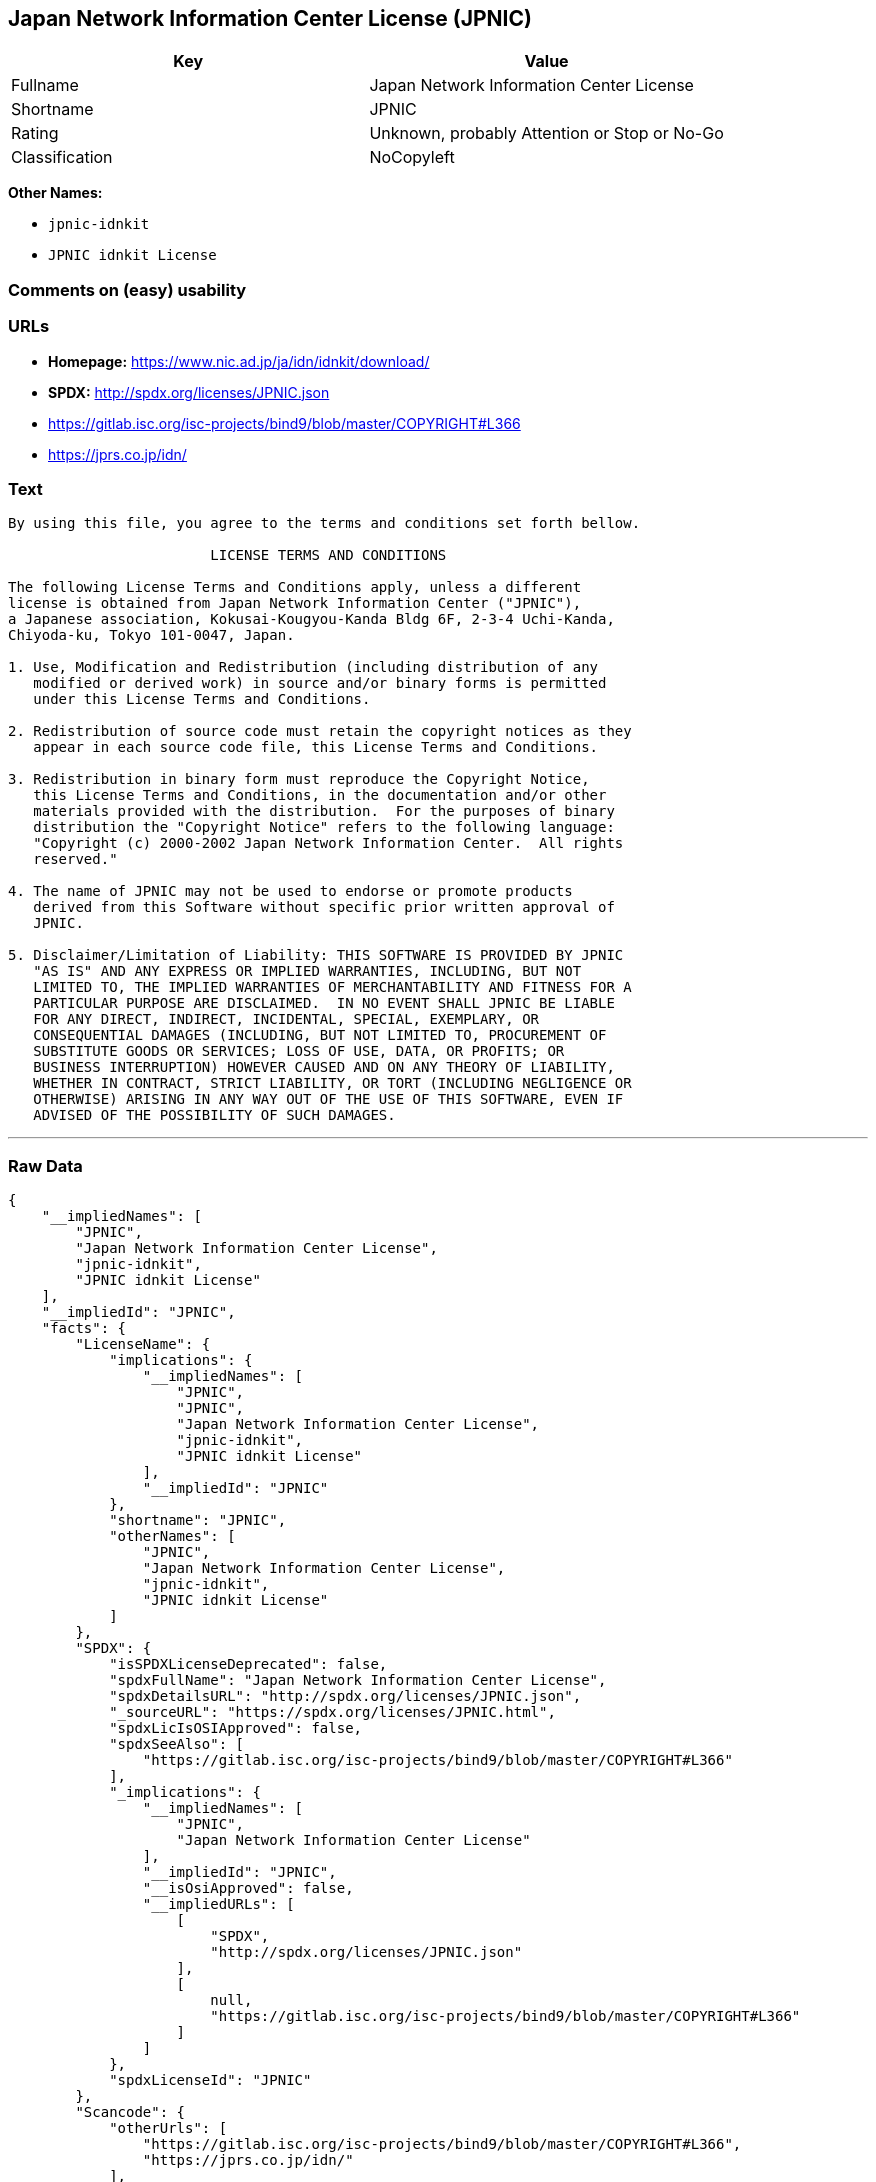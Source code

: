 == Japan Network Information Center License (JPNIC)

[cols=",",options="header",]
|====================================================
|Key |Value
|Fullname |Japan Network Information Center License
|Shortname |JPNIC
|Rating |Unknown, probably Attention or Stop or No-Go
|Classification |NoCopyleft
|====================================================

*Other Names:*

* `jpnic-idnkit`
* `JPNIC idnkit License`

=== Comments on (easy) usability

=== URLs

* *Homepage:* https://www.nic.ad.jp/ja/idn/idnkit/download/
* *SPDX:* http://spdx.org/licenses/JPNIC.json
* https://gitlab.isc.org/isc-projects/bind9/blob/master/COPYRIGHT#L366
* https://jprs.co.jp/idn/

=== Text

....
By using this file, you agree to the terms and conditions set forth bellow.

                        LICENSE TERMS AND CONDITIONS 

The following License Terms and Conditions apply, unless a different
license is obtained from Japan Network Information Center ("JPNIC"),
a Japanese association, Kokusai-Kougyou-Kanda Bldg 6F, 2-3-4 Uchi-Kanda,
Chiyoda-ku, Tokyo 101-0047, Japan.

1. Use, Modification and Redistribution (including distribution of any
   modified or derived work) in source and/or binary forms is permitted
   under this License Terms and Conditions.

2. Redistribution of source code must retain the copyright notices as they
   appear in each source code file, this License Terms and Conditions.

3. Redistribution in binary form must reproduce the Copyright Notice,
   this License Terms and Conditions, in the documentation and/or other
   materials provided with the distribution.  For the purposes of binary
   distribution the "Copyright Notice" refers to the following language:
   "Copyright (c) 2000-2002 Japan Network Information Center.  All rights
   reserved."

4. The name of JPNIC may not be used to endorse or promote products
   derived from this Software without specific prior written approval of
   JPNIC.

5. Disclaimer/Limitation of Liability: THIS SOFTWARE IS PROVIDED BY JPNIC
   "AS IS" AND ANY EXPRESS OR IMPLIED WARRANTIES, INCLUDING, BUT NOT
   LIMITED TO, THE IMPLIED WARRANTIES OF MERCHANTABILITY AND FITNESS FOR A
   PARTICULAR PURPOSE ARE DISCLAIMED.  IN NO EVENT SHALL JPNIC BE LIABLE
   FOR ANY DIRECT, INDIRECT, INCIDENTAL, SPECIAL, EXEMPLARY, OR
   CONSEQUENTIAL DAMAGES (INCLUDING, BUT NOT LIMITED TO, PROCUREMENT OF
   SUBSTITUTE GOODS OR SERVICES; LOSS OF USE, DATA, OR PROFITS; OR
   BUSINESS INTERRUPTION) HOWEVER CAUSED AND ON ANY THEORY OF LIABILITY,
   WHETHER IN CONTRACT, STRICT LIABILITY, OR TORT (INCLUDING NEGLIGENCE OR
   OTHERWISE) ARISING IN ANY WAY OUT OF THE USE OF THIS SOFTWARE, EVEN IF
   ADVISED OF THE POSSIBILITY OF SUCH DAMAGES.

....

'''''

=== Raw Data

....
{
    "__impliedNames": [
        "JPNIC",
        "Japan Network Information Center License",
        "jpnic-idnkit",
        "JPNIC idnkit License"
    ],
    "__impliedId": "JPNIC",
    "facts": {
        "LicenseName": {
            "implications": {
                "__impliedNames": [
                    "JPNIC",
                    "JPNIC",
                    "Japan Network Information Center License",
                    "jpnic-idnkit",
                    "JPNIC idnkit License"
                ],
                "__impliedId": "JPNIC"
            },
            "shortname": "JPNIC",
            "otherNames": [
                "JPNIC",
                "Japan Network Information Center License",
                "jpnic-idnkit",
                "JPNIC idnkit License"
            ]
        },
        "SPDX": {
            "isSPDXLicenseDeprecated": false,
            "spdxFullName": "Japan Network Information Center License",
            "spdxDetailsURL": "http://spdx.org/licenses/JPNIC.json",
            "_sourceURL": "https://spdx.org/licenses/JPNIC.html",
            "spdxLicIsOSIApproved": false,
            "spdxSeeAlso": [
                "https://gitlab.isc.org/isc-projects/bind9/blob/master/COPYRIGHT#L366"
            ],
            "_implications": {
                "__impliedNames": [
                    "JPNIC",
                    "Japan Network Information Center License"
                ],
                "__impliedId": "JPNIC",
                "__isOsiApproved": false,
                "__impliedURLs": [
                    [
                        "SPDX",
                        "http://spdx.org/licenses/JPNIC.json"
                    ],
                    [
                        null,
                        "https://gitlab.isc.org/isc-projects/bind9/blob/master/COPYRIGHT#L366"
                    ]
                ]
            },
            "spdxLicenseId": "JPNIC"
        },
        "Scancode": {
            "otherUrls": [
                "https://gitlab.isc.org/isc-projects/bind9/blob/master/COPYRIGHT#L366",
                "https://jprs.co.jp/idn/"
            ],
            "homepageUrl": "https://www.nic.ad.jp/ja/idn/idnkit/download/",
            "shortName": "JPNIC idnkit License",
            "textUrls": null,
            "text": "By using this file, you agree to the terms and conditions set forth bellow.\n\n                        LICENSE TERMS AND CONDITIONS \n\nThe following License Terms and Conditions apply, unless a different\nlicense is obtained from Japan Network Information Center (\"JPNIC\"),\na Japanese association, Kokusai-Kougyou-Kanda Bldg 6F, 2-3-4 Uchi-Kanda,\nChiyoda-ku, Tokyo 101-0047, Japan.\n\n1. Use, Modification and Redistribution (including distribution of any\n   modified or derived work) in source and/or binary forms is permitted\n   under this License Terms and Conditions.\n\n2. Redistribution of source code must retain the copyright notices as they\n   appear in each source code file, this License Terms and Conditions.\n\n3. Redistribution in binary form must reproduce the Copyright Notice,\n   this License Terms and Conditions, in the documentation and/or other\n   materials provided with the distribution.  For the purposes of binary\n   distribution the \"Copyright Notice\" refers to the following language:\n   \"Copyright (c) 2000-2002 Japan Network Information Center.  All rights\n   reserved.\"\n\n4. The name of JPNIC may not be used to endorse or promote products\n   derived from this Software without specific prior written approval of\n   JPNIC.\n\n5. Disclaimer/Limitation of Liability: THIS SOFTWARE IS PROVIDED BY JPNIC\n   \"AS IS\" AND ANY EXPRESS OR IMPLIED WARRANTIES, INCLUDING, BUT NOT\n   LIMITED TO, THE IMPLIED WARRANTIES OF MERCHANTABILITY AND FITNESS FOR A\n   PARTICULAR PURPOSE ARE DISCLAIMED.  IN NO EVENT SHALL JPNIC BE LIABLE\n   FOR ANY DIRECT, INDIRECT, INCIDENTAL, SPECIAL, EXEMPLARY, OR\n   CONSEQUENTIAL DAMAGES (INCLUDING, BUT NOT LIMITED TO, PROCUREMENT OF\n   SUBSTITUTE GOODS OR SERVICES; LOSS OF USE, DATA, OR PROFITS; OR\n   BUSINESS INTERRUPTION) HOWEVER CAUSED AND ON ANY THEORY OF LIABILITY,\n   WHETHER IN CONTRACT, STRICT LIABILITY, OR TORT (INCLUDING NEGLIGENCE OR\n   OTHERWISE) ARISING IN ANY WAY OUT OF THE USE OF THIS SOFTWARE, EVEN IF\n   ADVISED OF THE POSSIBILITY OF SUCH DAMAGES.\n\n",
            "category": "Permissive",
            "osiUrl": null,
            "owner": "JPNIC",
            "_sourceURL": "https://github.com/nexB/scancode-toolkit/blob/develop/src/licensedcode/data/licenses/jpnic-idnkit.yml",
            "key": "jpnic-idnkit",
            "name": "JPNIC idnkit License",
            "spdxId": "JPNIC",
            "_implications": {
                "__impliedNames": [
                    "jpnic-idnkit",
                    "JPNIC idnkit License",
                    "JPNIC"
                ],
                "__impliedId": "JPNIC",
                "__impliedCopyleft": [
                    [
                        "Scancode",
                        "NoCopyleft"
                    ]
                ],
                "__calculatedCopyleft": "NoCopyleft",
                "__impliedText": "By using this file, you agree to the terms and conditions set forth bellow.\n\n                        LICENSE TERMS AND CONDITIONS \n\nThe following License Terms and Conditions apply, unless a different\nlicense is obtained from Japan Network Information Center (\"JPNIC\"),\na Japanese association, Kokusai-Kougyou-Kanda Bldg 6F, 2-3-4 Uchi-Kanda,\nChiyoda-ku, Tokyo 101-0047, Japan.\n\n1. Use, Modification and Redistribution (including distribution of any\n   modified or derived work) in source and/or binary forms is permitted\n   under this License Terms and Conditions.\n\n2. Redistribution of source code must retain the copyright notices as they\n   appear in each source code file, this License Terms and Conditions.\n\n3. Redistribution in binary form must reproduce the Copyright Notice,\n   this License Terms and Conditions, in the documentation and/or other\n   materials provided with the distribution.  For the purposes of binary\n   distribution the \"Copyright Notice\" refers to the following language:\n   \"Copyright (c) 2000-2002 Japan Network Information Center.  All rights\n   reserved.\"\n\n4. The name of JPNIC may not be used to endorse or promote products\n   derived from this Software without specific prior written approval of\n   JPNIC.\n\n5. Disclaimer/Limitation of Liability: THIS SOFTWARE IS PROVIDED BY JPNIC\n   \"AS IS\" AND ANY EXPRESS OR IMPLIED WARRANTIES, INCLUDING, BUT NOT\n   LIMITED TO, THE IMPLIED WARRANTIES OF MERCHANTABILITY AND FITNESS FOR A\n   PARTICULAR PURPOSE ARE DISCLAIMED.  IN NO EVENT SHALL JPNIC BE LIABLE\n   FOR ANY DIRECT, INDIRECT, INCIDENTAL, SPECIAL, EXEMPLARY, OR\n   CONSEQUENTIAL DAMAGES (INCLUDING, BUT NOT LIMITED TO, PROCUREMENT OF\n   SUBSTITUTE GOODS OR SERVICES; LOSS OF USE, DATA, OR PROFITS; OR\n   BUSINESS INTERRUPTION) HOWEVER CAUSED AND ON ANY THEORY OF LIABILITY,\n   WHETHER IN CONTRACT, STRICT LIABILITY, OR TORT (INCLUDING NEGLIGENCE OR\n   OTHERWISE) ARISING IN ANY WAY OUT OF THE USE OF THIS SOFTWARE, EVEN IF\n   ADVISED OF THE POSSIBILITY OF SUCH DAMAGES.\n\n",
                "__impliedURLs": [
                    [
                        "Homepage",
                        "https://www.nic.ad.jp/ja/idn/idnkit/download/"
                    ],
                    [
                        null,
                        "https://gitlab.isc.org/isc-projects/bind9/blob/master/COPYRIGHT#L366"
                    ],
                    [
                        null,
                        "https://jprs.co.jp/idn/"
                    ]
                ]
            }
        }
    },
    "__impliedCopyleft": [
        [
            "Scancode",
            "NoCopyleft"
        ]
    ],
    "__calculatedCopyleft": "NoCopyleft",
    "__isOsiApproved": false,
    "__impliedText": "By using this file, you agree to the terms and conditions set forth bellow.\n\n                        LICENSE TERMS AND CONDITIONS \n\nThe following License Terms and Conditions apply, unless a different\nlicense is obtained from Japan Network Information Center (\"JPNIC\"),\na Japanese association, Kokusai-Kougyou-Kanda Bldg 6F, 2-3-4 Uchi-Kanda,\nChiyoda-ku, Tokyo 101-0047, Japan.\n\n1. Use, Modification and Redistribution (including distribution of any\n   modified or derived work) in source and/or binary forms is permitted\n   under this License Terms and Conditions.\n\n2. Redistribution of source code must retain the copyright notices as they\n   appear in each source code file, this License Terms and Conditions.\n\n3. Redistribution in binary form must reproduce the Copyright Notice,\n   this License Terms and Conditions, in the documentation and/or other\n   materials provided with the distribution.  For the purposes of binary\n   distribution the \"Copyright Notice\" refers to the following language:\n   \"Copyright (c) 2000-2002 Japan Network Information Center.  All rights\n   reserved.\"\n\n4. The name of JPNIC may not be used to endorse or promote products\n   derived from this Software without specific prior written approval of\n   JPNIC.\n\n5. Disclaimer/Limitation of Liability: THIS SOFTWARE IS PROVIDED BY JPNIC\n   \"AS IS\" AND ANY EXPRESS OR IMPLIED WARRANTIES, INCLUDING, BUT NOT\n   LIMITED TO, THE IMPLIED WARRANTIES OF MERCHANTABILITY AND FITNESS FOR A\n   PARTICULAR PURPOSE ARE DISCLAIMED.  IN NO EVENT SHALL JPNIC BE LIABLE\n   FOR ANY DIRECT, INDIRECT, INCIDENTAL, SPECIAL, EXEMPLARY, OR\n   CONSEQUENTIAL DAMAGES (INCLUDING, BUT NOT LIMITED TO, PROCUREMENT OF\n   SUBSTITUTE GOODS OR SERVICES; LOSS OF USE, DATA, OR PROFITS; OR\n   BUSINESS INTERRUPTION) HOWEVER CAUSED AND ON ANY THEORY OF LIABILITY,\n   WHETHER IN CONTRACT, STRICT LIABILITY, OR TORT (INCLUDING NEGLIGENCE OR\n   OTHERWISE) ARISING IN ANY WAY OUT OF THE USE OF THIS SOFTWARE, EVEN IF\n   ADVISED OF THE POSSIBILITY OF SUCH DAMAGES.\n\n",
    "__impliedURLs": [
        [
            "SPDX",
            "http://spdx.org/licenses/JPNIC.json"
        ],
        [
            null,
            "https://gitlab.isc.org/isc-projects/bind9/blob/master/COPYRIGHT#L366"
        ],
        [
            "Homepage",
            "https://www.nic.ad.jp/ja/idn/idnkit/download/"
        ],
        [
            null,
            "https://jprs.co.jp/idn/"
        ]
    ]
}
....